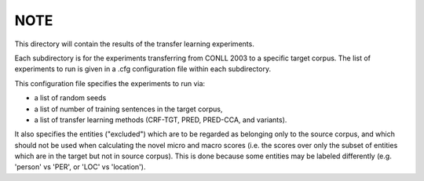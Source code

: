 NOTE
----

This directory will contain the results of the transfer learning experiments.

Each subdirectory is for the experiments transferring from CONLL 2003 to
a specific target corpus.  The list of experiments to run is given in a .cfg
configuration file within each subdirectory.

This configuration file specifies the experiments to run via:

- a list of random seeds
- a list of number of training sentences in the target corpus,
- a list of transfer learning methods (CRF-TGT, PRED, PRED-CCA, and variants).

It also specifies the entities ("excluded") which are to be regarded as belonging
only to the source corpus, and which should not be used when calculating the
novel micro and macro scores (i.e. the scores over only the subset of entities
which are in the target but not in source corpus). This is done because
some entities may be labeled differently (e.g. 'person' vs 'PER', or
'LOC' vs 'location').


